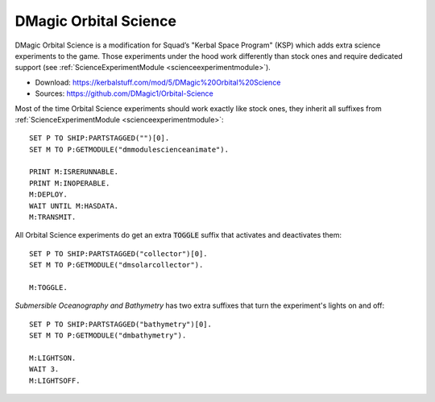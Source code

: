 .. _orbitalscience:

DMagic Orbital Science
======================

DMagic Orbital Science is a modification for Squad’s "Kerbal Space Program" (KSP) which adds extra science experiments to the game. Those experiments under the hood work differently
than stock ones and require dedicated support (see :ref:`ScienceExperimentModule <scienceexperimentmodule>`).

- Download: https://kerbalstuff.com/mod/5/DMagic%20Orbital%20Science
- Sources: https://github.com/DMagic1/Orbital-Science

Most of the time Orbital Science experiments should work exactly like stock ones,
they inherit all suffixes from :ref:`ScienceExperimentModule <scienceexperimentmodule>`::

  SET P TO SHIP:PARTSTAGGED("")[0].
  SET M TO P:GETMODULE("dmmodulescienceanimate").

  PRINT M:ISRERUNNABLE.
  PRINT M:INOPERABLE.
  M:DEPLOY.
  WAIT UNTIL M:HASDATA.
  M:TRANSMIT.

All Orbital Science experiments do get an extra :code:`TOGGLE` suffix that activates and
deactivates them::

  
  SET P TO SHIP:PARTSTAGGED("collector")[0].
  SET M TO P:GETMODULE("dmsolarcollector").

  M:TOGGLE.

`Submersible Oceanography and Bathymetry` has two extra suffixes that turn the experiment's
lights on and off::

  SET P TO SHIP:PARTSTAGGED("bathymetry")[0].
  SET M TO P:GETMODULE("dmbathymetry").

  M:LIGHTSON.
  WAIT 3.
  M:LIGHTSOFF.
